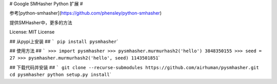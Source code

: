 # Google SMHasher Python 扩展 #

参考[python-smhasher](\ https://github.com/phensley/python-smhasher)

提供SMHasher中，更多的方法

License: MIT License

## 从pypi上安装 ## ``` pip install pysmhasher``\ \`

## 使用方法 ##
``` >>> import pysmhasher >>> pysmhasher.murmurhash2('hello') 3848350155 >>> seed = 27 >>> pysmhasher.murmurhash2('hello', seed) 1143501851``\ \`

## 下载代码并安装 ##
``` git clone --recurse-submodules https://github.com/airhuman/pysmhasher.git cd pysmhasher python setup.py install``\ \`

